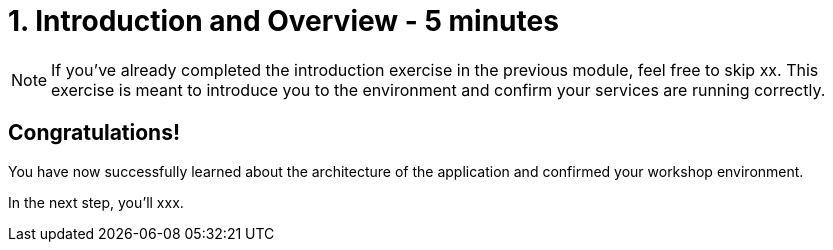 = 1. Introduction and Overview - 5 minutes
:imagesdir: ../assets/images

[NOTE]
====
If you've already completed the introduction exercise in the previous module, feel free to skip xx. This exercise is meant to introduce you to the environment and confirm your services are running correctly.
====


== Congratulations!

You have now successfully learned about the architecture of the application and confirmed your workshop environment.

In the next step, you'll xxx.